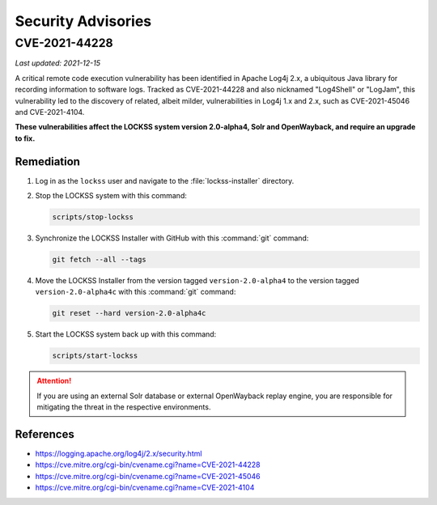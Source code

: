 ===================
Security Advisories
===================

--------------
CVE-2021-44228
--------------

*Last updated: 2021-12-15*

A critical remote code execution vulnerability has been identified in Apache Log4j 2.x, a ubiquitous Java library for recording information to software logs. Tracked as CVE-2021-44228 and also nicknamed "Log4Shell" or "LogJam", this vulnerability led to the discovery of related, albeit milder, vulnerabilities in Log4j 1.x and 2.x, such as CVE-2021-45046 and CVE-2021-4104.

**These vulnerabilities affect the LOCKSS system version 2.0-alpha4, Solr and OpenWayback, and require an upgrade to fix.**

Remediation
===========

1. Log in as the ``lockss`` user and navigate to the :file:`lockss-installer` directory.

2. Stop the LOCKSS system with this command:

   .. code-block:: shell

      scripts/stop-lockss

3. Synchronize the LOCKSS Installer with GitHub with this :command:`git` command:

   .. code-block:: shell

      git fetch --all --tags

4. Move the LOCKSS Installer from the version tagged ``version-2.0-alpha4`` to the version tagged ``version-2.0-alpha4c`` with this :command:`git` command:

   .. code-block:: shell

      git reset --hard version-2.0-alpha4c

5. Start the LOCKSS system back up with this command:

   .. code-block:: shell

      scripts/start-lockss

.. attention::

   If you are using an external Solr database or external OpenWayback replay engine, you are responsible for mitigating the threat in the respective environments.

References
==========

*  https://logging.apache.org/log4j/2.x/security.html

*  https://cve.mitre.org/cgi-bin/cvename.cgi?name=CVE-2021-44228

*  https://cve.mitre.org/cgi-bin/cvename.cgi?name=CVE-2021-45046

*  https://cve.mitre.org/cgi-bin/cvename.cgi?name=CVE-2021-4104
